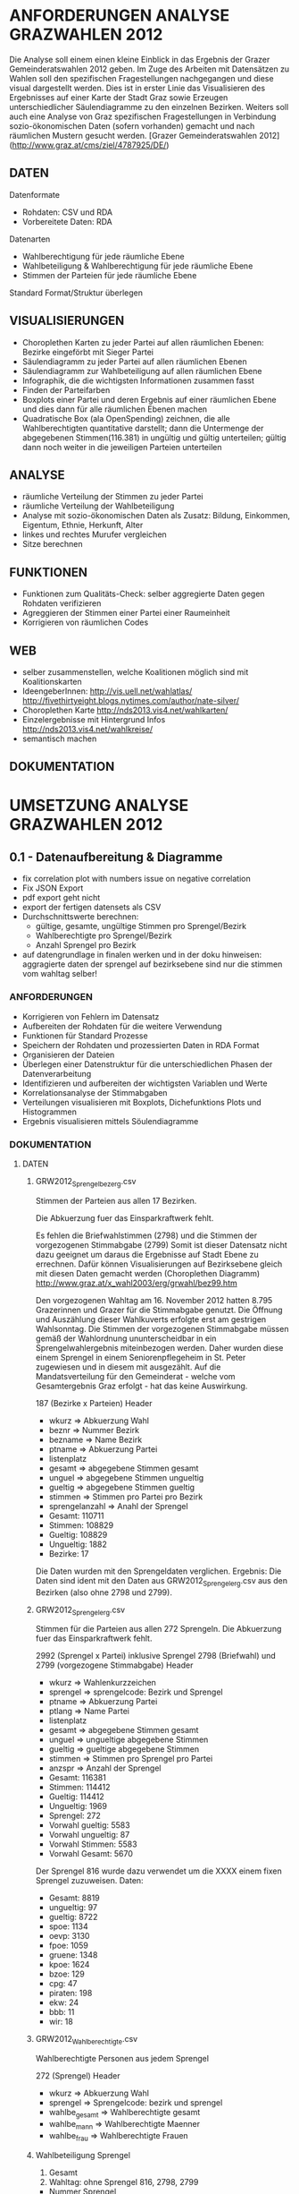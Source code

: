 
* ANFORDERUNGEN ANALYSE GRAZWAHLEN 2012
Die Analyse soll einem einen kleine Einblick in das Ergebnis der Grazer Gemeinderatswahlen 2012 geben. Im Zuge des Arbeiten mit Datensätzen zu Wahlen soll den spezifischen Fragestellungen nachgegangen und diese visual dargestellt werden.
Dies ist in erster Linie das Visualisieren des Ergebnisses auf einer Karte der Stadt Graz sowie Erzeugen unterschiedlicher Säulendiagramme zu den einzelnen Bezirken. 
Weiters soll auch eine Analyse von Graz spezifischen Fragestellungen in Verbindung sozio-ökonomischen Daten (sofern vorhanden) gemacht und nach räumlichen Mustern gesucht werden.
[Grazer Gemeinderatswahlen 2012](http://www.graz.at/cms/ziel/4787925/DE/)

** DATEN
Datenformate
- Rohdaten: CSV und RDA
- Vorbereitete Daten: RDA

Datenarten
- Wahlberechtigung für jede räumliche Ebene
- Wahlbeteiligung & Wahlberechtigung für jede räumliche Ebene
- Stimmen der Parteien für jede räumliche Ebene

Standard Format/Struktur überlegen
** VISUALISIERUNGEN
- Choroplethen Karten zu jeder Partei auf allen räumlichen Ebenen: Bezirke eingeförbt mit Sieger Partei
- Säulendiagramm zu jeder Partei auf allen räumlichen Ebenen
- Säulendiagramm zur Wahlbeteiligung auf allen räumlichen Ebene
- Infographik, die die wichtigsten Informationen zusammen fasst
- Finden der Parteifarben
- Boxplots einer Partei und deren Ergebnis auf einer räumlichen Ebene und dies dann für alle räumlichen Ebenen machen
- Quadratische Box (ala OpenSpending) zeichnen, die alle Wahlberechtigten quantitative darstellt; dann die Untermenge der abgegebenen Stimmen(116.381) in ungültig und gültig unterteilen; gültig dann noch weiter in die jeweiligen Parteien unterteilen
** ANALYSE
- räumliche Verteilung der Stimmen zu jeder Partei
- räumliche Verteilung der Wahlbeteiligung
- Analyse mit sozio-ökonomischen Daten als Zusatz: Bildung, Einkommen, Eigentum, Ethnie, Herkunft, Alter
- linkes und rechtes Murufer vergleichen
- Sitze berechnen
** FUNKTIONEN
- Funktionen zum Qualitäts-Check: selber aggregierte Daten gegen Rohdaten verifizieren
- Agreggieren der Stimmen einer Partei einer Raumeinheit
- Korrigieren von räumlichen Codes
** WEB
- selber zusammenstellen, welche Koalitionen möglich sind mit Koalitionskarten
- IdeengeberInnen: http://vis.uell.net/wahlatlas/ http://fivethirtyeight.blogs.nytimes.com/author/nate-silver/
- Choroplethen Karte http://nds2013.vis4.net/wahlkarten/
- Einzelergebnisse mit Hintergrund Infos http://nds2013.vis4.net/wahlkreise/
- semantisch machen
** DOKUMENTATION
* UMSETZUNG ANALYSE GRAZWAHLEN 2012
** 0.1 - Datenaufbereitung & Diagramme
# todo
- fix correlation plot with numbers issue on negative correlation
- Fix JSON Export
- pdf export geht nicht
- export der fertigen datensets als CSV
- Durchschnittswerte berechnen: 
  - gültige, gesamte, ungültige Stimmen pro Sprengel/Bezirk
  - Wahlberechtigte pro Sprengel/Bezirk
  - Anzahl Sprengel pro Bezirk
- auf datengrundlage in finalen werken und in der doku hinweisen: aggragierte daten der sprengel auf bezirksebene sind nur die stimmen vom wahltag selber!
*** ANFORDERUNGEN
- Korrigieren von Fehlern im Datensatz
- Aufbereiten der Rohdaten für die weitere Verwendung
- Funktionen für Standard Prozesse
- Speichern der Rohdaten und prozessierten Daten in RDA Format
- Organisieren der Dateien
- Überlegen einer Datenstruktur für die unterschiedlichen Phasen der Datenverarbeitung
- Identifizieren und aufbereiten der wichtigsten Variablen und Werte
- Korrelationsanalyse der Stimmabgaben
- Verteilungen visualisieren mit Boxplots, Dichefunktions Plots und Histogrammen
- Ergebnis visualisieren mittels Söulendiagramme
*** DOKUMENTATION
**** DATEN
***** GRW2012_Sprengelbezerg.csv
Stimmen der Parteien aus allen 17 Bezirken. 

Die Abkuerzung fuer das Einsparkraftwerk fehlt.

Es fehlen die Briefwahlstimmen (2798) und die Stimmen der vorgezogenen Stimmabgabe (2799)
Somit ist dieser Datensatz nicht dazu geeignet um daraus die Ergebnisse auf Stadt Ebene zu errechnen.
Dafür können Visualisierungen auf Bezirksebene gleich mit diesen Daten gemacht werden (Choroplethen Diagramm)
http://www.graz.at/x_wahl2003/erg/grwahl/bez99.htm

Den vorgezogenen Wahltag am 16. November 2012 hatten 8.795 Grazerinnen und Grazer für 
die Stimmabgabe genutzt. Die Öffnung und Auszählung dieser Wahlkuverts erfolgte erst 
am gestrigen Wahlsonntag. Die Stimmen der vorgezogenen Stimmabgabe müssen gemäß der 
Wahlordnung ununterscheidbar in ein Sprengelwahlergebnis miteinbezogen werden. Daher wurden 
diese einem Sprengel in einem Seniorenpflegeheim in St. Peter zugewiesen und in diesem mit 
ausgezählt. Auf die Mandatsverteilung für den Gemeinderat - welche vom Gesamtergebnis Graz 
erfolgt - hat das keine Auswirkung. 

# Reihen
187 (Bezirke x Parteien)
Header

# Spalten
- wkurz => Abkuerzung Wahl
- beznr => Nummer Bezirk
- bezname => Name Bezirk
- ptname => Abkuerzung Partei
- listenplatz
- gesamt => abgegebene Stimmen gesamt
- unguel => abgegebene Stimmen ungueltig
- gueltig => abgegebene Stimmen gueltig
- stimmen => Stimmen pro Partei pro Bezirk
- sprengelanzahl => Anahl der Sprengel

# Schlüssel-Daten
- Gesamt: 110711
- Stimmen: 108829
- Gueltig: 108829
- Ungueltig: 1882
- Bezirke: 17

Die Daten wurden mit den Sprengeldaten verglichen. Ergebnis: Die Daten sind ident mit den Daten aus GRW2012_Sprengelerg.csv aus den Bezirken (also ohne 2798 und 2799).

***** GRW2012_Sprengelerg.csv
Stimmen für die Parteien aus allen 272 Sprengeln.
Die Abkuerzung fuer das Einsparkraftwerk fehlt.

# Reihen 
2992 (Sprengel x Partei)
inklusive Sprengel 2798 (Briefwahl) und 2799 (vorgezogene Stimmabgabe)
Header

# Spalten
- wkurz => Wahlenkurzzeichen
- sprengel => sprengelcode: Bezirk und Sprengel
- ptname => Abkuerzung Partei
- ptlang => Name Partei
- listenplatz
- gesamt => abgegebene Stimmen gesamt
- unguel => ungueltige abgegebene Stimmen
- gueltig => gueltige abgegebene Stimmen
- stimmen => Stimmen pro Sprengel pro Partei
- anzspr => Anzahl der Sprengel

# Schlüssel-Daten
- Gesamt: 116381 
- Stimmen: 114412
- Gueltig: 114412
- Ungueltig: 1969
- Sprengel: 272
- Vorwahl gueltig: 5583
- Vorwahl ungueltig: 87
- Vorwahl Stimmen: 5583
- Vorwahl Gesamt: 5670

# Sprengel 816
Der Sprengel 816 wurde dazu verwendet um die XXXX einem fixen Sprengel zuzuweisen.
Daten:
- Gesamt: 8819
- ungueltig: 97
- gueltig: 8722
- spoe: 1134
- oevp: 3130
- fpoe: 1059
- gruene: 1348
- kpoe: 1624
- bzoe: 129
- cpg: 47
- piraten: 198
- ekw: 24
- bbb: 11
- wir: 18

***** GRW2012_Wahlberechtigte.csv
Wahlberechtigte Personen aus jedem Sprengel

# Reihen
272 (Sprengel)
Header

# Spalten
- wkurz => Abkuerzung Wahl
- sprengel => Sprengelcode: bezirk und sprengel
- wahlbe_gesamt => Wahlberechtigte gesamt
- wahlbe_mann => Wahlberechtigte Maenner
- wahlbe_frau => Wahlberechtigte Frauen

***** Wahlbeteiligung Sprengel
1) Gesamt
2) Wahltag: ohne Sprengel 816, 2798, 2799

# data
- Nummer Sprengel
- Nummer Bezirk
- abgegebene Stimmen abs+rel
- gültige Stimmen abs+rel
- ungültige Stimmen abs+rel

***** Wahlbeteiligung Bezirk
nur Wahltag

# data
- Nummer Bezirk
- abgegebene Stimmen abs+rel
- gültige Stimmen abs+rel
- ungültige Stimmen abs+rel

***** Wahlberechtigung Sprengel

- Gesamte Stimmen
- nur Wahltag: ohne Sprengel 816, 2798, 2799

# data
- Nummer Sprengel
- Nummer Bezirk
- Wahlberechtigte Gesamt
- wahlberechtigte Männer abs+rel
- wahlberechtigte Frauen abs+rel

***** Wahlberechtigung Bezirk
nur Wahltag

# data
- Nummer Bezirk
- Wahlberechtigte Gesamt
- wahlberechtigte Männer abs+rel
- wahlberechtigte Frauen abs+rel

# Stimmen Sprengel
- Gesamte Stimmen
- nur Wahltag: ohne Sprengel 816, 2798, 2799

***** Stadt
# data
- abgegebene Stimmen
- gültige Stimmen
- ungültige Stimmen
- Wahlberechtigte
- Wahlberechtigte Männer
- Wahlberechtigte Frauen
- Stimmen Parteien
- Wahlbeteiligung
- Anzahl Bezirke
- Bezirknamen
- Namen Parteien

*** Diagramme
**** Boxplots
- Verteilung aller Parteien
- Verteilung der Big 6
- Verteilung jeder Partei
- Verteilung Parteien Sprengel
- Verteilung Big 6 Sprengel
- jede Partei Sprengel
- Verteilung Wahlbeteiligung Sprengel
- Verteilung abgegebene Stimmen Sprengel

**** Histogramme
- Verteilung der Stimmen der Sprengel
- Verteilung Parteien
- Verteilung Wahlbeteiligung Sprengel
- Verteilung unvalide Stimmen Sprengel

**** Dichtefunktionen
- Dichtefunktion Parteien Sprengel

**** Säulendiagramme
- Ergebnis Parteien Stadt
- Ergebnis Big 6 Stadt
- Korrelations-Analyse Sprengel
- Wahlbeteiligung Bezirk
- Wahlberechtigung Bezirk
- Unvalide Stimmen Bezirk

** 0.x - Choroplethen Diagramm
# todo
- Karten: https://underdark.wordpress.com/2012/11/17/mapping-ogdwien-population-density/
- Choroplethendiagram in R und QGIS als Use Case für Einleitung FOSSGIS verwenden
- Karte: nach Farbe der stimmstärksten Partei im Sprengel/Bezirk einfärben
- Export: PNG, PDF, SVG, 
- Beschriftung der Bezirke
- Legende
- Intervalle passend Wählen
- Aussagekraft der Datenvisualisierung überlegen
- Titel
- Copyright
*** ANFORDERUNGEN
*** DOKUMENTATION
*** SPAETER
** 0.x - Kleine- und Neuparteien
- wo waren die kleinen und/oder neuen parteien am stärksten: BBB, WIR, CPG, etc
** 0.x - Infographik
- zusammenfassende Infographik
** 0.x - Package Update
- export von bildern und daten optional machen: abfrage oder so
- funktionen verallgemeinern
** 0.x - Qualitätssicherung
# todo
- daten checken: outlier in stimmen, wahlbeteiligung, und wahlberechtigung suchen
- Qualitätsicherung betreiben
   - Daten kontrollieren: Daten vorhanden, Daten konsistent, Encoding korrekt,
   - Sprengelergebnisse zusammen rechnen und mit Bezirksdaten vergleichen
   - Bezirksergebnisse zusammen rechnen und mit Stadtdaten vergleichen
   - Stichproben rechnen

*** ANFORDERUNGEN
*** SPAETER
*** DOKUMENTATION
** 0.x - Klassifizierungen
# todo
- Linkes/Rechtes Murufer
- Innere / Aeussere Stadt

*** ANFORDERUNGEN
*** DOKUMENTATION
*** SPAETER
** 0.x - Daten Analyse
- Korrelation = 1 Variable löschen
- analyse der verteilung der korrelationen auf sprengel und bezirk ebene
- varianzen der korrelationen
- Spearman Rank Korrelation erfassen
** 0.x - Koalitionen
# todo
- Koalitionen visualisieren http://vis4.net/blog/posts/forget-about-parties-show-the-coalitions/?piwik_campaign=rss&piwik_kwd=3870

*** ANFORDERUNGEN
*** DOKUMENTATION
*** SPAETER
** 0.x - Twitter
# todo

*** ANFORDERUNGEN
*** DOKUMENTATION
#hashtags
piraten
grazwahl
grazwaehlt
grw12
graz12
graz2012
graz
*** SPAETER

** 0.x - Web
- http://uselectionatlas.org/RESULTS/
- Exportieren der Daten in JSON nud GeoJSON
- Visualisiern der Daten zur Exploration und Interaktion im Web
- Flächige Visualisierung ala Open Spending machen: großes Quadrat => Wahlberechtigt, kleiner Wahlbeteiligung, kleiner Valide Stimmen, kleiner die einzelnen Parteien
* REQUIREMENTS R ELECTION PACKAGE
- function to rename variable names -> columns and rows 
- bar chart with results of a party in all spatial areas in ascending order (relative and absolute, different spatial levels)
- bar chart with results of all parties in all areas in ascending order of election participation of the area (absolut & relative))
- Test the Data for election corruption
- bar chart with result of all parties in one area (relative & absolute, single and aggregated area)
- choropleth map of a party on all spatial levels (absolut and relative)
- line charts for trend analysis
- bar chart of election participitation on all spatial levels (absolut and relative)
- choropleth map of election participation on all spatial levels (absolute and relative)
- fast and easy visualiziation of potential coalitions
- analyse correlations based on socio-economic data
- manually cluster specific regions and compare
- test of reasonability of data: check if votes are in between 0 and maximum allowed voters for spatial area, if votes all together are in between of 0 and allowed voters, and so on
- QGIS AddOn dazu erstellen: automatisches importieren von Shapefiles und verarbeiten erstellen: diverse Karten mit Beschriftung, Copyright, Export
* IMPLEMENTATION R ELECTION PACKAGE
* FRAGEN / FEEDBACK
- warum vorgezogenen Wahltag nicht in eigenen Sprengel rein geben?
- Encoding Files
- Geodaten immer mitliefern
- Daten zu Umfragen vorhanden?
- Weitere Analysen?
=> Ing. Mörth Referat 1b, IT, 
